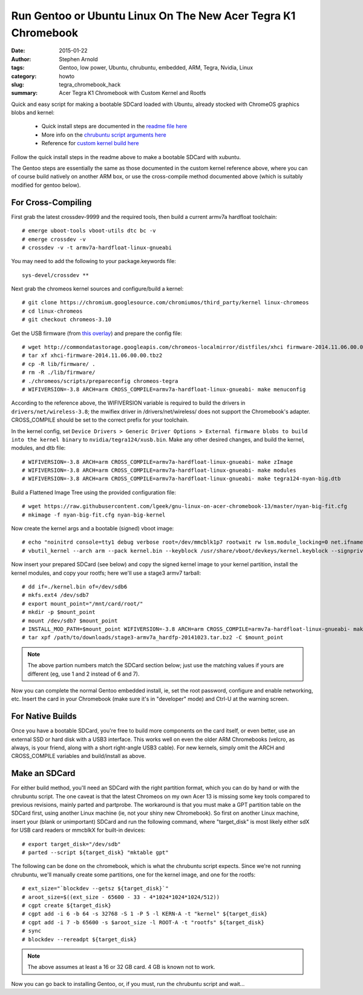 ##############################################################
Run Gentoo or Ubuntu Linux On The New Acer Tegra K1 Chromebook
##############################################################

:date: 2015-01-22
:author: Stephen Arnold
:tags: Gentoo, low power, Ubuntu, chrubuntu, embedded, ARM, Tegra, Nvidia, Linux
:category: howto
:slug: tegra_chromebook_hack
:summary: Acer Tegra K1 Chromebook with Custom Kernel and Rootfs

Quick and easy script for making a bootable SDCard loaded with Ubuntu, already stocked with ChromeOS graphics blobs and kernel:

 * Quick install steps are documented in the `readme file here`_
 * More info on the `chrubuntu script arguments here`_
 * Reference for `custom kernel build here`_

.. _readme file here: https://github.com/VCTLabs/chrubuntu-tegra
.. _chrubuntu script arguments here: http://chromeos-cr48.blogspot.com/2013/05/chrubuntu-one-script-to-rule-them-all_31.html
.. _custom kernel build here: https://github.com/lgeek/gnu-linux-on-acer-chromebook-13

Follow the quick install steps in the readme above to make a bootable SDCard with xubuntu.

The Gentoo steps are essentially the same as those documented in the custom kernel reference above, where you can of course build natively on another ARM box, or use the cross-compile method documented above (which is suitably modified for gentoo below).

For Cross-Compiling
===================

First grab the latest crossdev-9999 and the required tools, then build a current armv7a hardfloat toolchain::

 # emerge uboot-tools vboot-utils dtc bc -v
 # emerge crossdev -v
 # crossdev -v -t armv7a-hardfloat-linux-gnueabi

You may need to add the following to your package.keywords file::

 sys-devel/crossdev **

Next grab the chromeos kernel sources and configure/build a kernel::

 # git clone https://chromium.googlesource.com/chromiumos/third_party/kernel linux-chromeos
 # cd linux-chromeos
 # git checkout chromeos-3.10

Get the USB firmware (from `this overlay`_) and prepare the config file::

 # wget http://commondatastorage.googleapis.com/chromeos-localmirror/distfiles/xhci firmware-2014.11.06.00.00.tbz2
 # tar xf xhci-firmware-2014.11.06.00.00.tbz2
 # cp -R lib/firmware/ .
 # rm -R ./lib/firmware/
 # ./chromeos/scripts/prepareconfig chromeos-tegra
 # WIFIVERSION=-3.8 ARCH=arm CROSS_COMPILE=armv7a-hardfloat-linux-gnueabi- make menuconfig

According to the reference above, the WIFIVERSION variable is required to build the drivers in ``drivers/net/wireless-3.8``; the mwifiex driver in /drivers/net/wireless/ does not support the Chromebook's adapter.  CROSS_COMPILE should be set to the correct prefix for your toolchain.

In the kernel config, set ``Device Drivers > Generic Driver Options > External firmware blobs to build into the kernel binary`` to ``nvidia/tegra124/xusb.bin``.  Make any other desired changes, and build the kernel, modules, and dtb file::

 # WIFIVERSION=-3.8 ARCH=arm CROSS_COMPILE=armv7a-hardfloat-linux-gnueabi- make zImage
 # WIFIVERSION=-3.8 ARCH=arm CROSS_COMPILE=armv7a-hardfloat-linux-gnueabi- make modules
 # WIFIVERSION=-3.8 ARCH=arm CROSS_COMPILE=armv7a-hardfloat-linux-gnueabi- make tegra124-nyan-big.dtb

Build a Flattened Image Tree using the provided configuration file::

 # wget https://raw.githubusercontent.com/lgeek/gnu-linux-on-acer-chromebook-13/master/nyan-big-fit.cfg
 # mkimage -f nyan-big-fit.cfg nyan-big-kernel

Now create the kernel args and a bootable (signed) vboot image::

 # echo "noinitrd console=tty1 debug verbose root=/dev/mmcblk1p7 rootwait rw lsm.module_locking=0 net.ifnames=0 rootfstype=ext4" > ./cmdline
 # vbutil_kernel --arch arm --pack kernel.bin --keyblock /usr/share/vboot/devkeys/kernel.keyblock --signprivate /usr/share/vboot/devkeys/kernel_data_key.vbprivk --version 1 --config cmdline --vmlinuz nyan-big-kernel

Now insert your prepared SDCard (see below) and copy the signed kernel image to your kernel partition, install the kernel modules, and copy your rootfs; here we'll use a stage3 armv7 tarball::

 # dd if=./kernel.bin of=/dev/sdb6
 # mkfs.ext4 /dev/sdb7
 # export mount_point="/mnt/card/root/"
 # mkdir -p $mount_point
 # mount /dev/sdb7 $mount_point
 # INSTALL_MOD_PATH=$mount_point WIFIVERSION=-3.8 ARCH=arm CROSS_COMPILE=armv7a-hardfloat-linux-gnueabi- make modules_install
 # tar xpf /path/to/downloads/stage3-armv7a_hardfp-20141023.tar.bz2 -C $mount_point

.. admonition:: Note

   The above partion numbers match the SDCard section below; just use the matching values if yours are different (eg, use 1 and 2 instead of 6 and 7).

Now you can complete the normal Gentoo embedded install, ie, set the root password, configure and enable networking, etc.  Insert the card in your Chromebook (make sure it's in "developer" mode) and Ctrl-U at the warning screen.

.. _this overlay: https://chromium.googlesource.com/chromiumos/overlays/board-overlays/+/master/overlay-nyan/sys-kernel/xhci-firmware/xhci-firmware-2014.11.06.00.00.ebuild

For Native Builds
=================

Once you have a bootable SDCard, you're free to build more components on the card itself, or even better, use an external SSD or hard disk with a USB3 interface.  This works well on even the older ARM Chromebooks (velcro, as always, is your friend, along with a short right-angle USB3 cable).  For new kernels, simply omit the ARCH and CROSS_COMPILE variables and build/install as above.

Make an SDCard
==============

For either build method, you'll need an SDCard with the right partition format, which you can do by hand or with the chrubuntu script.  The one caveat is that the latest Chromeos on my own Acer 13 is missing some key tools compared to previous revisions, mainly parted and partprobe.  The workaround is that you must make a GPT partition table on the SDCard first, using another Linux machine (ie, not your shiny new Chromebook).  So first on another Linux machine, insert your (blank or unimportant) SDCard and run the following command, where "target_disk" is most likely either sdX for USB card readers or mmcblkX for built-in devices::

 # export target_disk="/dev/sdb"
 # parted --script ${target_disk} "mktable gpt"

The following can be done on the chromebook, which is what the chrubuntu script expects.  Since we're not running chrubuntu, we'll manually create some partitions, one for the kernel image, and one for the rootfs::

 # ext_size="`blockdev --getsz ${target_disk}`"
 # aroot_size=$((ext_size - 65600 - 33 - 4*1024*1024*1024/512))
 # cgpt create ${target_disk}
 # cgpt add -i 6 -b 64 -s 32768 -S 1 -P 5 -l KERN-A -t "kernel" ${target_disk}
 # cgpt add -i 7 -b 65600 -s $aroot_size -l ROOT-A -t "rootfs" ${target_disk}
 # sync
 # blockdev --rereadpt ${target_disk}


.. admonition:: Note

   The above assumes at least a 16 or 32 GB card.  4 GB is known not to work.

Now you can go back to installing Gentoo, or, if you must, run the chrubuntu script and wait...

